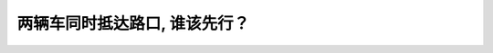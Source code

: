 .. raw:: html

   <div class="question-page">
   <div class="test-name">New加拿大BC驾照考试笔试全真模拟题2024版</div>

.. meta::
   :description: 两辆车同时抵达路口, 谁该先行？
   :keywords: 温哥华驾照笔试,  温哥华驾照,  BC省驾照笔试路口优先权, 驾驶规则, 直行优先

.. raw:: html

   <div class="question-card">


两辆车同时抵达路口, 谁该先行？
================================

.. raw:: html

   <hr>

.. image:: /../../../images/driver_test/ca/bc/74.png
   :width: 70%
   :alt: Image for the question
   :class: question-image
   :align: center



.. raw:: html

   <div id="q74" class="quiz">
       <div class="option" id="q74-A" onclick="selectOption('q74', 'A', false)">
           A. 无论哪辆车已停下,另一辆该先行
       </div>
       <div class="option" id="q74-B" onclick="selectOption('q74', 'B', true)">
           B. 直行车辆
       </div>
       <div class="option" id="q74-C" onclick="selectOption('q74', 'C', false)">
           C. 亮起左方向灯的车辆
       </div>
       <div class="option" id="q74-D" onclick="selectOption('q74', 'D', false)">
           D. 已经做好准备的车辆
       </div>
       <p id="q74-result" class="result"></p>
   </div>

   <hr>

.. dropdown:: ►|explanation|

   在路口，直行车辆通常拥有优先权，左转车辆应避让直行车辆。

.. raw:: html

   <div class="nav-buttons">
       <a href="q73.html" class="button">|prev_question|</a>
       <span class="page-indicator">74 / 200</span>
       <a href="q75.html" class="button">|next_question|</a>
   </div>
   </div>

   </div>
